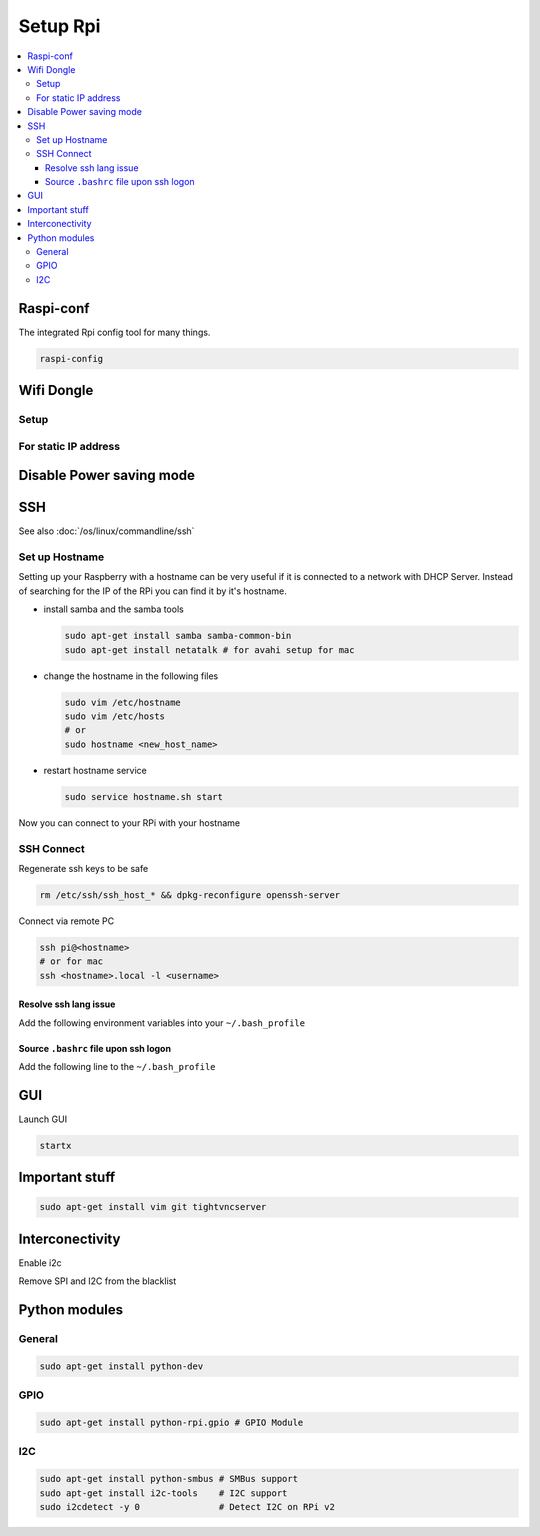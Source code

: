 =========
Setup Rpi
=========

.. contents:: :local:

Raspi-conf
==========

The integrated Rpi config tool for many things.

.. code-block:: bash

   raspi-config

Wifi Dongle
===========

Setup
-----

.. code-block:: bash
   :caption: /etc/network/interfaces
   :linenos:

   auto lo

   iface lo inet loopback
   iface eth0 inet dhcp

   allow-hotplug wlan0
   auto wlan0


   iface wlan0 inet dhcp
           wpa-ssid "ssid"
           wpa-psk "password"

For static IP address
---------------------

.. code-block:: bash
   :caption: /etc/network/interfaces
   :linenos:

   iface eth0 inet static
   address <static-ip>
   netmask 255.255.255.0
   network 192.168.0.0
   broadcast 192.168.0.255
   gateway 192.168.0.1

Disable Power saving mode
=========================

.. code-block:: bash
   :caption: /etc/modprobe.d/8192cu.conf

   # Disable power saving
   options 8192cu rtw_power_mgnt=0 rtw_enusbss=1 rtw_ips_mode=1

SSH
===
See also :doc:`/os/linux/commandline/ssh`

Set up Hostname
---------------

Setting up your Raspberry with a hostname can be very useful if it is connected to a network with DHCP Server. Instead of searching for the IP of the RPi you can find it by it's hostname.

* install samba and the samba tools

  .. code-block:: bash

     sudo apt-get install samba samba-common-bin
     sudo apt-get install netatalk # for avahi setup for mac

* change the hostname in the following files

  .. code-block:: bash

     sudo vim /etc/hostname
     sudo vim /etc/hosts
     # or
     sudo hostname <new_host_name>

* restart hostname service

  .. code-block:: bash

     sudo service hostname.sh start

Now you can connect to your RPi with your hostname

SSH Connect
-----------

Regenerate ssh keys to be safe

.. code-block:: bash

   rm /etc/ssh/ssh_host_* && dpkg-reconfigure openssh-server

Connect via remote PC

.. code-block:: bash

   ssh pi@<hostname>
   # or for mac
   ssh <hostname>.local -l <username>

Resolve ssh lang issue
^^^^^^^^^^^^^^^^^^^^^^

.. code-block:: bash
   :caption: /etc/ssh/ssh_config

   # Comment the following line
   # SendEnv LANG LC...

Add the following environment variables into your ``~/.bash_profile``

.. code-block:: bash
   :caption: ~/.bash_profile

   export LANG="en_US"
   export LANGUAGE=$LANG
   export LC_ALL=$LANG

Source ``.bashrc`` file upon ssh logon
^^^^^^^^^^^^^^^^^^^^^^^^^^^^^^^^^^^^^^

Add the following line to the ``~/.bash_profile``

.. code-block:: bash
   :caption: ~/.bash_profile

   source $HOME/.bashrc

GUI
===

Launch GUI

.. code-block:: bash

   startx

Important stuff
===============

.. code-block:: bash

   sudo apt-get install vim git tightvncserver

Interconectivity
================

Enable i2c

.. code-block:: bash
   :caption: /etc/modules

   i2c-bcm2708
   i2c-dev

Remove SPI and I2C from the blacklist

.. code-block:: bash
   :caption: /etc/modprobe.d/raspi.blacklist.conf

   # Comment out both line to remove from blacklist
   # blacklist spi-bcm2708
   # blacklist i2c-bcm2708

Python modules
==============

General
-------

.. code-block:: bash

   sudo apt-get install python-dev

GPIO
----

.. code-block:: bash

   sudo apt-get install python-rpi.gpio # GPIO Module

I2C
---

.. code-block:: bash

   sudo apt-get install python-smbus # SMBus support
   sudo apt-get install i2c-tools    # I2C support
   sudo i2cdetect -y 0               # Detect I2C on RPi v2
